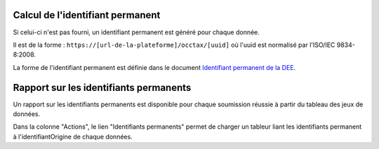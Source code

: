 .. idperm

Calcul de l'identifiant permanent
=================================

Si celui-ci n'est pas fourni, un identifiant permanent est généré pour chaque donnée.

Il est de la forme :
``https://[url-de-la-plateforme]/occtax/[uuid]`` où l'uuid est normalisé par l'ISO/IEC 9834-8:2008.

La forme de l'identifiant permanent est définie dans le document 
`Identifiant permanent de la DEE <http://www.naturefrance.fr/sites/default/files/fichiers/ressources/pdf/sinp_identifiantpermanent.pdf/>`_.


Rapport sur les identifiants permanents
=======================================

Un rapport sur les identifiants permanents est disponible pour chaque soumission réussie à partir du tableau des jeux de données.

.. image:: ../images/traitements/lien-rapport-idperm.png

Dans la colonne "Actions", le lien "Identifiants permanents" permet de charger un tableur liant les identifiants permanent à l'identifiantOrigine de chaque données.